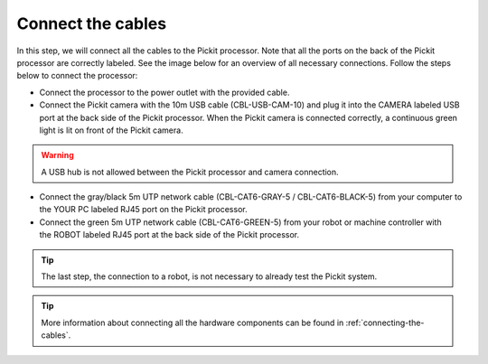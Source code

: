 Connect the cables
==================

In this step, we will connect all the cables to the Pickit processor.
Note that all the ports on the back of the Pickit processor are
correctly labeled. See the image below for an overview of all necessary
connections. Follow the steps below to connect the processor:

-  Connect the processor to the power outlet with the provided cable.
-  Connect the Pickit camera with the 10m USB cable (CBL-USB-CAM-10)
   and plug it into the CAMERA labeled USB port at the back side of the
   Pickit processor. When the Pickit camera is connected correctly, a
   continuous green light is lit on front of the Pickit camera.

.. warning:: A USB hub is not allowed between the Pickit processor and
   camera connection.

-  Connect the gray/black 5m UTP network cable (CBL-CAT6-GRAY-5
   / CBL-CAT6-BLACK-5) from your computer to the YOUR PC labeled RJ45
   port on the Pickit processor.
-  Connect the green 5m UTP network cable (CBL-CAT6-GREEN-5) from your
   robot or machine controller with the ROBOT labeled RJ45 port at the
   back side of the Pickit processor.

.. tip:: The last step, the connection to a robot, is not necessary to
   already test the Pickit system.

.. image:: /assets/images/First-steps/Connecting-instructions.png

.. tip:: More information about connecting all the hardware components can be
   found in :ref:`connecting-the-cables`.

